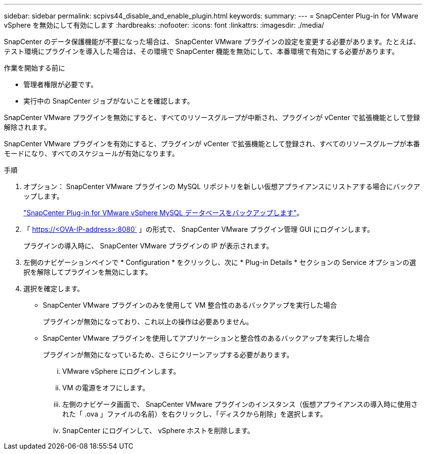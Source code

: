 ---
sidebar: sidebar 
permalink: scpivs44_disable_and_enable_plugin.html 
keywords:  
summary:  
---
= SnapCenter Plug-in for VMware vSphere を無効にして有効にします
:hardbreaks:
:nofooter: 
:icons: font
:linkattrs: 
:imagesdir: ./media/


SnapCenter のデータ保護機能が不要になった場合は、 SnapCenter VMware プラグインの設定を変更する必要があります。たとえば、テスト環境にプラグインを導入した場合は、その環境で SnapCenter 機能を無効にして、本番環境で有効にする必要があります。

.作業を開始する前に
* 管理者権限が必要です。
* 実行中の SnapCenter ジョブがないことを確認します。


SnapCenter VMware プラグインを無効にすると、すべてのリソースグループが中断され、プラグインが vCenter で拡張機能として登録解除されます。

SnapCenter VMware プラグインを有効にすると、プラグインが vCenter で拡張機能として登録され、すべてのリソースグループが本番モードになり、すべてのスケジュールが有効になります。

.手順
. オプション： SnapCenter VMware プラグインの MySQL リポジトリを新しい仮想アプライアンスにリストアする場合にバックアップします。
+
link:scpivs44_back_up_the_snapcenter_plug-in_for_vmware_vsphere_mysql_database.html["SnapCenter Plug-in for VMware vSphere MySQL データベースをバックアップします"]。

. 「 https://<OVA-IP-address>:8080` 」の形式で、 SnapCenter VMware プラグイン管理 GUI にログインします。
+
プラグインの導入時に、 SnapCenter VMware プラグインの IP が表示されます。

. 左側のナビゲーションペインで * Configuration * をクリックし、次に * Plug-in Details * セクションの Service オプションの選択を解除してプラグインを無効にします。
. 選択を確定します。
+
** SnapCenter VMware プラグインのみを使用して VM 整合性のあるバックアップを実行した場合
+
プラグインが無効になっており、これ以上の操作は必要ありません。

** SnapCenter VMware プラグインを使用してアプリケーションと整合性のあるバックアップを実行した場合
+
プラグインが無効になっているため、さらにクリーンアップする必要があります。

+
... VMware vSphere にログインします。
... VM の電源をオフにします。
... 左側のナビゲータ画面で、 SnapCenter VMware プラグインのインスタンス（仮想アプライアンスの導入時に使用された「 .ova 」ファイルの名前）を右クリックし、「ディスクから削除」を選択します。
... SnapCenter にログインして、 vSphere ホストを削除します。





